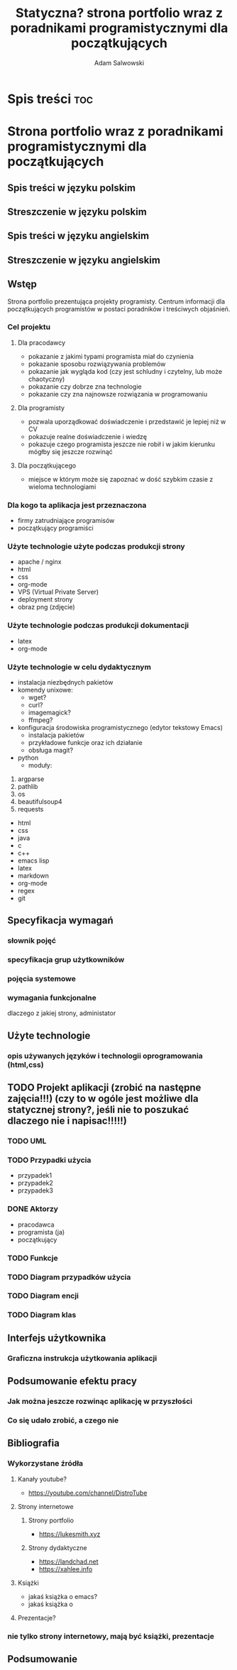 #+options: ':nil *:t -:t ::t <:t H:3 \n:nil ^:t arch:headline
#+options: author:t broken-links:nil c:nil creator:nil
#+options: d:(not "LOGBOOK") date:t e:t email:nil f:t inline:t num:t
#+options: p:nil pri:nil prop:nil stat:t tags:t tasks:t tex:t
#+options: timestamp:t title:t toc:t todo:t |:t
#+title: Statyczna? strona portfolio wraz z poradnikami programistycznymi dla początkujących
#+author: Adam Salwowski
#+language: pl
#+select_tags: export
#+exclude_tags: noexport
* Spis treści :toc:  
* Strona portfolio wraz z poradnikami programistycznymi dla początkujących
** Spis treści w języku polskim
** Streszczenie w języku polskim
** Spis treści w języku angielskim
** Streszczenie w języku angielskim
** Wstęp
   Strona portfolio prezentująca projekty programisty. Centrum informacji dla początkujących programistów w postaci poradników i treściwych objaśnień.
*** Cel projektu
**** Dla pracodawcy
     - pokazanie z jakimi typami programista miał do czynienia
     - pokazanie sposobu rozwiązywania problemów
     - pokazanie jak wygląda kod (czy jest schludny i czytelny, lub może chaotyczny)
     - pokazanie czy dobrze zna technologie
     - pokazanie czy zna najnowsze rozwiązania w programowaniu
**** Dla programisty
     - pozwala uporządkować doświadczenie i przedstawić je lepiej niż w CV
     - pokazuje realne doświadczenie i wiedzę
     - pokazuje czego programista jeszcze nie robił i w jakim kierunku mógłby się jeszcze rozwinąć
**** Dla początkującego
     - miejsce w którym może się zapoznać w dość szybkim czasie z wieloma technologiami
*** Dla kogo ta aplikacja jest przeznaczona
    - firmy zatrudniające programisów
    - początkujący programiści
    # Strona internetowa ma na celu reklamować programistę firmom, oraz jego projekty, programy.
    # Także będze jako centrum wiedzy dla początkujących programistów.
*** Użyte technologie użyte podczas produkcji strony
    - apache / nginx
    - html
    - css
    - org-mode
    - VPS (Virtual Private Server)
    - deployment strony
    - obraz png (zdjęcie)
*** Użyte technologie podczas produkcji dokumentacji
    - latex
    - org-mode
*** Użyte technologie w celu dydaktycznym
    - instalacja niezbędnych pakietów
    - komendy unixowe:
      + wget?
      + curl?
      + imagemagick?
      + ffmpeg?
    - konfiguracja środowiska programistycznego (edytor tekstowy Emacs)
      + instalacja pakietów
      + przykładowe funkcje oraz ich działanie
      + obsługa magit?
    - python
      + moduły:
	1. argparse
	2. pathlib
	3. os
	4. beautifulsoup4
	5. requests
    - html
    - css
    - java
    - c
    - c++
    - emacs lisp
    - latex
    - markdown
    - org-mode
    - regex
    - git
** Specyfikacja wymagań
*** słownik pojęć
*** specyfikacja grup użytkowników
*** pojęcia systemowe
*** wymagania funkcjonalne
    dlaczego z jakiej strony, administator
** Użyte technologie
*** opis używanych języków i technologii oprogramowania (html,css)
** TODO Projekt aplikacji (zrobić na następne zajęcia!!!) (czy to w ogóle jest możliwe dla statycznej strony?, jeśli nie to poszukać dlaczego nie i napisac!!!!!)
*** TODO UML
*** TODO Przypadki użycia
    - przypadek1
    - przypadek2
    - przypadek3
*** DONE Aktorzy
    CLOSED: [2022-03-21 Mon 18:55]
    - pracodawca
    - programista (ja)
    - początkujący
*** TODO Funkcje
*** TODO Diagram przypadków użycia
*** TODO Diagram encji
*** TODO Diagram klas
** Interfejs użytkownika
*** Graficzna instrukcja użytkowania aplikacji
** Podsumowanie efektu pracy
*** Jak można jeszcze rozwinąc aplikację w przyszłości
*** Co się udało zrobić, a czego nie
** Bibliografia
*** Wykorzystane źródła
**** Kanały youtube?
     - https://youtube.com/channel/DistroTube
**** Strony internetowe
***** Strony portfolio
      - https://lukesmith.xyz
***** Strony dydaktyczne
      - https://landchad.net
      - https://xahlee.info
**** Książki
     - jakaś książka o emacs?
     - jakaś książka o 
**** Prezentacje?
*** nie tylko strony internetowy, mają być książki, prezentacje
** Podsumowanie
   

   # *** Rady
   #     plan
   #     dlaczego
   #     warunki: dane wejsciowe, dane wyjsciowe
